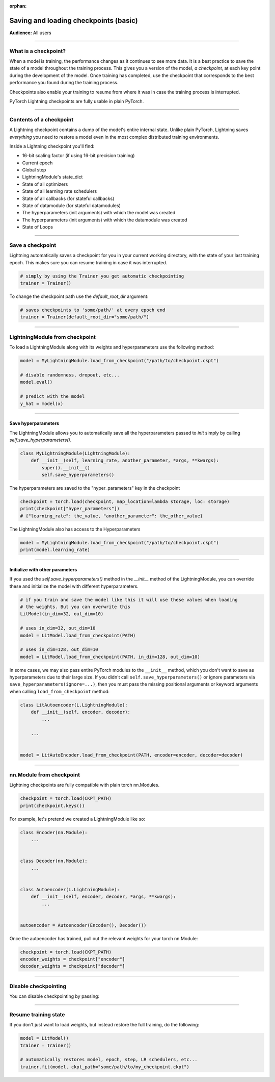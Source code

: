 :orphan:

.. _checkpointing_basic:

######################################
Saving and loading checkpoints (basic)
######################################
**Audience:** All users

----

*********************
What is a checkpoint?
*********************
When a model is training, the performance changes as it continues to see more data. It is a best practice to save the state of a model throughout the training process. This gives you a version of the model, *a checkpoint*, at each key point during the development of the model. Once training has completed, use the checkpoint that corresponds to the best performance you found during the training process.

Checkpoints also enable your training to resume from where it was in case the training process is interrupted.

PyTorch Lightning checkpoints are fully usable in plain PyTorch.

----

************************
Contents of a checkpoint
************************
A Lightning checkpoint contains a dump of the model's entire internal state. Unlike plain PyTorch, Lightning saves *everything* you need to restore a model even in the most complex distributed training environments.

Inside a Lightning checkpoint you'll find:

- 16-bit scaling factor (if using 16-bit precision training)
- Current epoch
- Global step
- LightningModule's state_dict
- State of all optimizers
- State of all learning rate schedulers
- State of all callbacks (for stateful callbacks)
- State of datamodule (for stateful datamodules)
- The hyperparameters (init arguments) with which the model was created
- The hyperparameters (init arguments) with which the datamodule was created
- State of Loops

----

*****************
Save a checkpoint
*****************
Lightning automatically saves a checkpoint for you in your current working directory, with the state of your last training epoch. This makes sure you can resume training in case it was interrupted.

.. code-block:: python

    # simply by using the Trainer you get automatic checkpointing
    trainer = Trainer()

To change the checkpoint path use the `default_root_dir` argument:

.. code-block:: python

    # saves checkpoints to 'some/path/' at every epoch end
    trainer = Trainer(default_root_dir="some/path/")

----

*******************************
LightningModule from checkpoint
*******************************

To load a LightningModule along with its weights and hyperparameters use the following method:

.. code-block:: python

    model = MyLightningModule.load_from_checkpoint("/path/to/checkpoint.ckpt")

    # disable randomness, dropout, etc...
    model.eval()

    # predict with the model
    y_hat = model(x)

----

Save hyperparameters
====================
The LightningModule allows you to automatically save all the hyperparameters passed to *init* simply by calling *self.save_hyperparameters()*.

.. code-block:: python

    class MyLightningModule(LightningModule):
        def __init__(self, learning_rate, another_parameter, *args, **kwargs):
            super().__init__()
            self.save_hyperparameters()

The hyperparameters are saved to the "hyper_parameters" key in the checkpoint

.. code-block:: python

    checkpoint = torch.load(checkpoint, map_location=lambda storage, loc: storage)
    print(checkpoint["hyper_parameters"])
    # {"learning_rate": the_value, "another_parameter": the_other_value}

The LightningModule also has access to the Hyperparameters

.. code-block:: python

    model = MyLightningModule.load_from_checkpoint("/path/to/checkpoint.ckpt")
    print(model.learning_rate)

----

Initialize with other parameters
================================
If you used the *self.save_hyperparameters()* method in the *__init__* method of the LightningModule, you can override these and initialize the model with different hyperparameters.

.. code-block:: python

    # if you train and save the model like this it will use these values when loading
    # the weights. But you can overwrite this
    LitModel(in_dim=32, out_dim=10)

    # uses in_dim=32, out_dim=10
    model = LitModel.load_from_checkpoint(PATH)

    # uses in_dim=128, out_dim=10
    model = LitModel.load_from_checkpoint(PATH, in_dim=128, out_dim=10)

In some cases, we may also pass entire PyTorch modules to the ``__init__`` method, which you don't want to save as hyperparameters due to their large size. If you didn't call ``self.save_hyperparameters()`` or ignore parameters via ``save_hyperparameters(ignore=...)``, then you must pass the missing positional arguments or keyword arguments when calling ``load_from_checkpoint`` method:


.. code-block:: python

    class LitAutoencoder(L.LightningModule):
        def __init__(self, encoder, decoder):
            ...

        ...


    model = LitAutoEncoder.load_from_checkpoint(PATH, encoder=encoder, decoder=decoder)

----

*************************
nn.Module from checkpoint
*************************
Lightning checkpoints are fully compatible with plain torch nn.Modules.

.. code-block:: python

    checkpoint = torch.load(CKPT_PATH)
    print(checkpoint.keys())

For example, let's pretend we created a LightningModule like so:

.. code-block:: python

    class Encoder(nn.Module):
        ...


    class Decoder(nn.Module):
        ...


    class Autoencoder(L.LightningModule):
        def __init__(self, encoder, decoder, *args, **kwargs):
            ...


    autoencoder = Autoencoder(Encoder(), Decoder())

Once the autoencoder has trained, pull out the relevant weights for your torch nn.Module:

.. code-block:: python

    checkpoint = torch.load(CKPT_PATH)
    encoder_weights = checkpoint["encoder"]
    decoder_weights = checkpoint["decoder"]

----

*********************
Disable checkpointing
*********************

You can disable checkpointing by passing:

.. testcode::

   trainer = Trainer(enable_checkpointing=False)

----

*********************
Resume training state
*********************

If you don't just want to load weights, but instead restore the full training, do the following:

.. code-block:: python

   model = LitModel()
   trainer = Trainer()

   # automatically restores model, epoch, step, LR schedulers, etc...
   trainer.fit(model, ckpt_path="some/path/to/my_checkpoint.ckpt")
